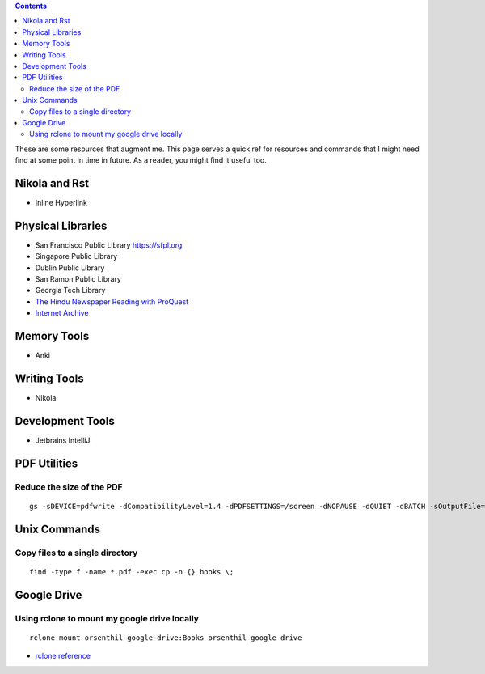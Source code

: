 .. title: Quick References
.. slug: quickrefs
.. date: 2020-02-19 08:48:19 UTC-08:00
.. tags: 
.. category: 
.. link: 
.. description: 
.. type: text

.. class:: alert alert-primary float-md-left

.. contents::

These are some resources that augment me. This page serves a quick ref for resources and commands that I might need
find at some point in time in future. As a reader, you might find it useful too.

Nikola and Rst
--------------

* Inline Hyperlink

.. raw:: html

    <pre>
   `example <https://example.com>`_
    </pre>


Physical Libraries
------------------

* San Francisco Public Library https://sfpl.org
* Singapore Public Library
* Dublin Public Library
* San Ramon Public Library
* Georgia Tech Library
* `The Hindu Newspaper Reading with ProQuest <https://search-proquest-com.ezproxy.sfpl.org/>`_
* `Internet Archive <https://archive.org>`_

Memory Tools
------------

* Anki

Writing Tools
-------------

* Nikola

Development Tools
-----------------

* Jetbrains IntelliJ


PDF Utilities
-------------

Reduce the size of the PDF
..........................


::

   gs -sDEVICE=pdfwrite -dCompatibilityLevel=1.4 -dPDFSETTINGS=/screen -dNOPAUSE -dQUIET -dBATCH -sOutputFile=output.pdf input.pdf


Unix Commands
-------------

Copy files to a single directory
................................

::

    find -type f -name *.pdf -exec cp -n {} books \;


Google Drive
------------

Using rclone to mount my google drive locally
.............................................


::

    rclone mount orsenthil-google-drive:Books orsenthil-google-drive

* `rclone reference`_

.. _rclone reference: https://www.ostechnix.com/how-to-mount-google-drive-locally-as-virtual-file-system-in-linux/

